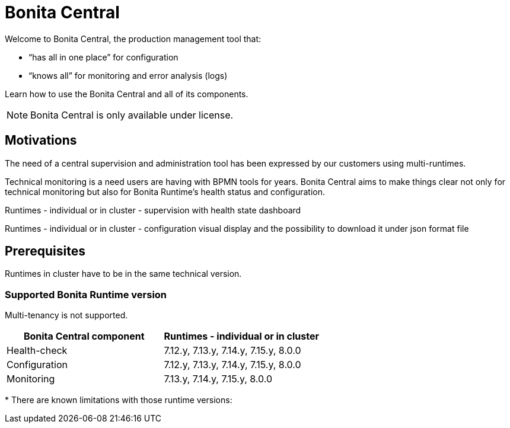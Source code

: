 = Bonita Central
:description: Bonita Central.

Welcome to Bonita Central, the production management tool that: 

- “has all in one place” for configuration 

- “knows all” for monitoring and error analysis (logs)

Learn how to use the Bonita Central and all of its components.

[NOTE]
====
Bonita Central is only available under license. 
====

== Motivations

The need of a central supervision and administration tool has been expressed by our customers using multi-runtimes. 

Technical monitoring is a need users are having with BPMN tools for years. Bonita Central aims to make things clear not only for technical monitoring but also for Bonita Runtime's health status and configuration. 


Runtimes - individual or in cluster - supervision with health state dashboard 

Runtimes - individual or in cluster - configuration visual display and the possibility to download it under json format file 


== Prerequisites
Runtimes in cluster have to be in the same technical version. 

=== Supported Bonita Runtime version

Multi-tenancy is not supported.

[%header,cols="1,1"]

|===
|Bonita Central component
|Runtimes - individual or in cluster

|Health-check
|7.12.y, 7.13.y, 7.14.y, 7.15.y, 8.0.0

|Configuration
|7.12.y, 7.13.y, 7.14.y, 7.15.y, 8.0.0

|Monitoring
|7.13.y, 7.14.y, 7.15.y, 8.0.0

|===

+++*+++ There are known limitations with those runtime versions: 

